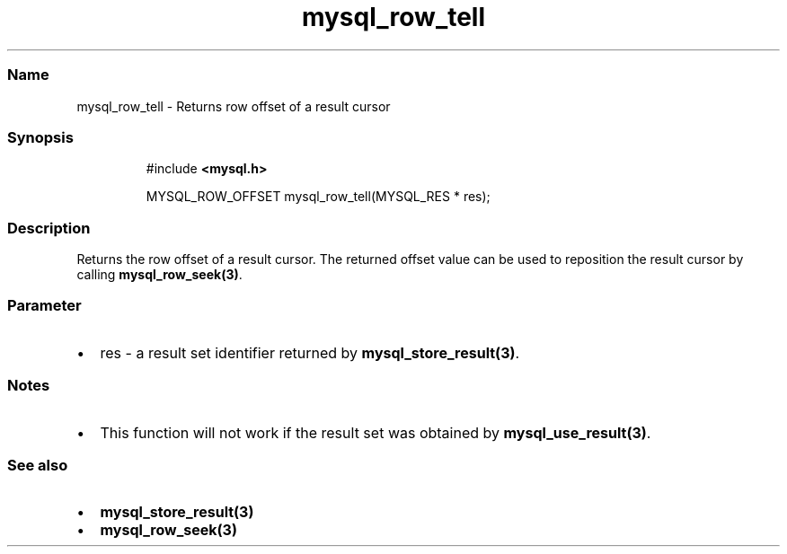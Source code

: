 .\" Automatically generated by Pandoc 3.5
.\"
.TH "mysql_row_tell" "3" "" "Version 3.3" "MariaDB Connector/C"
.SS Name
mysql_row_tell \- Returns row offset of a result cursor
.SS Synopsis
.IP
.EX
#include \f[B]<mysql.h>\f[R]

MYSQL_ROW_OFFSET mysql_row_tell(MYSQL_RES * res);
.EE
.SS Description
Returns the row offset of a result cursor.
The returned offset value can be used to reposition the result cursor by
calling \f[B]mysql_row_seek(3)\f[R].
.SS Parameter
.IP \[bu] 2
\f[CR]res\f[R] \- a result set identifier returned by
\f[B]mysql_store_result(3)\f[R].
.SS Notes
.IP \[bu] 2
This function will not work if the result set was obtained by
\f[B]mysql_use_result(3)\f[R].
.SS See also
.IP \[bu] 2
\f[B]mysql_store_result(3)\f[R]
.IP \[bu] 2
\f[B]mysql_row_seek(3)\f[R]

